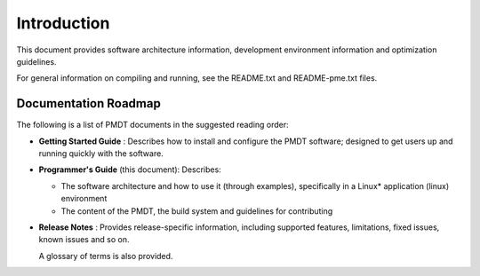 ..  SPDX-License-Identifier: BSD-3-Clause
    Copyright(c) 2010-2014 Intel Corporation.

Introduction
============

This document provides software architecture information,
development environment information and optimization guidelines.

For general information on compiling and running, see the README.txt and 
README-pme.txt files.

Documentation Roadmap
---------------------

The following is a list of PMDT documents in the suggested reading order:

*   **Getting Started Guide** : Describes how to install and configure the PMDT software;
    designed to get users up and running quickly with the software.

*   **Programmer's Guide** (this document): Describes:

    *   The software architecture and how to use it (through examples),
        specifically in a Linux* application (linux) environment

    *   The content of the PMDT, the build system and guidelines for contributing

*   **Release Notes** : Provides release-specific information, including supported features,
    limitations, fixed issues, known issues and so on.

    A glossary of terms is also provided.
